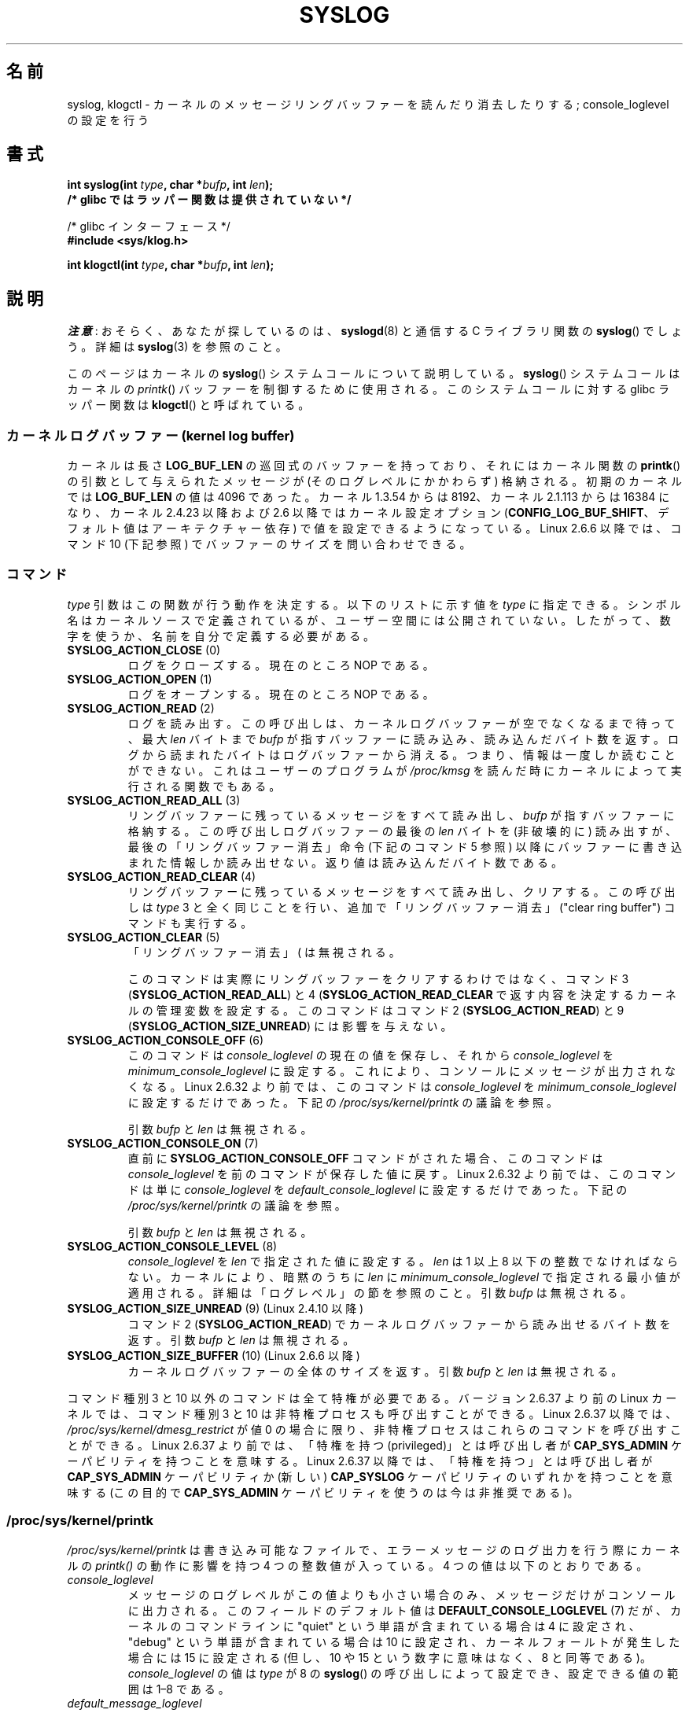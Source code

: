 .\" Copyright (C) 1995 Andries Brouwer (aeb@cwi.nl)
.\" and Copyright (C) 2012, 2014 Michael Kerrisk <mtk.manpages@gmail.com>
.\"
.\" %%%LICENSE_START(VERBATIM)
.\" Permission is granted to make and distribute verbatim copies of this
.\" manual provided the copyright notice and this permission notice are
.\" preserved on all copies.
.\"
.\" Permission is granted to copy and distribute modified versions of this
.\" manual under the conditions for verbatim copying, provided that the
.\" entire resulting derived work is distributed under the terms of a
.\" permission notice identical to this one.
.\"
.\" Since the Linux kernel and libraries are constantly changing, this
.\" manual page may be incorrect or out-of-date.  The author(s) assume no
.\" responsibility for errors or omissions, or for damages resulting from
.\" the use of the information contained herein.  The author(s) may not
.\" have taken the same level of care in the production of this manual,
.\" which is licensed free of charge, as they might when working
.\" professionally.
.\"
.\" Formatted or processed versions of this manual, if unaccompanied by
.\" the source, must acknowledge the copyright and authors of this work.
.\" %%%LICENSE_END
.\"
.\" Written 11 June 1995 by Andries Brouwer <aeb@cwi.nl>
.\" 2008-02-15, Jeremy Kerr <jk@ozlabs.org>
.\"     Add info on command type 10; add details on types 6, 7, 8, & 9.
.\" 2008-02-15, Michael Kerrisk <mtk.manpages@gmail.com>
.\"     Update LOG_BUF_LEN details; update RETURN VALUE section.
.\"
.\"*******************************************************************
.\"
.\" This file was generated with po4a. Translate the source file.
.\"
.\"*******************************************************************
.\"
.\" Japanese Version Copyright (c) 1997 HANATAKA Shinya
.\"         all rights reserved.
.\" Translated Mon Dec 16 11:16:34 JST 2001
.\"         by HANATAKA Shinya <hanataka@abyss.rim.or.jp>
.\" Updated Thu Mar 6 2003 by Akihiro MOTOKI <amotoki@dd.iij4u.or.jp>
.\" Updated 2005-09-06, Akihiro MOTOKI <amotoki@dd.iij4u.or.jp>
.\" Updated 2008-04-04, Akihiro MOTOKI, LDP v2.79
.\" Updated 2008-07-31, Akihiro MOTOKI, LDP v3.05
.\" Updated 2012-04-30, Akihiro MOTOKI <amotoki@gmail.com>
.\" Updated 2012-05-29, Akihiro MOTOKI <amotoki@gmail.com>
.\" Updated 2013-05-06, Akihiro MOTOKI <amotoki@gmail.com>
.\"
.TH SYSLOG 2 " 2020\-08\-13" Linux "Linux Programmer's Manual"
.SH 名前
syslog, klogctl \- カーネルのメッセージリングバッファーを読んだり消去したりする; console_loglevel の設定を行う
.SH 書式
.nf
\fBint syslog(int \fP\fItype\fP\fB, char *\fP\fIbufp\fP\fB, int \fP\fIlen\fP\fB);\fP
\fB/* glibc ではラッパー関数は提供されていない */\fP
.PP
 /* glibc インターフェース */
\fB#include <sys/klog.h>\fP
.PP
\fBint klogctl(int \fP\fItype\fP\fB, char *\fP\fIbufp\fP\fB, int \fP\fIlen\fP\fB);\fP
.fi
.SH 説明
\fI注意\fP: おそらく、あなたが探しているのは、 \fBsyslogd\fP(8) と通信する C ライブラリ関数の \fBsyslog\fP() でしょう。詳細は
\fBsyslog\fP(3) を参照のこと。
.PP
このページはカーネルの \fBsyslog\fP() システムコールについて説明している。 \fBsyslog\fP() システムコールはカーネルの
\fIprintk\fP() バッファーを制御するために使用される。 このシステムコールに対する glibc ラッパー関数は \fBklogctl\fP()
と呼ばれている。
.SS "カーネルログバッファー (kernel log buffer)"
.\" Under "General setup" ==> "Kernel log buffer size"
.\" For 2.6, precisely the option seems to have appeared in 2.5.55.
カーネルは長さ \fBLOG_BUF_LEN\fP の巡回式のバッファーを持っており、 それにはカーネル関数の \fBprintk\fP()
の引数として与えられた メッセージが (そのログレベルにかかわらず) 格納される。 初期のカーネルでは \fBLOG_BUF_LEN\fP の値は 4096
であった。 カーネル 1.3.54 からは 8192、 カーネル 2.1.113 からは 16384 になり、 カーネル 2.4.23 以降および
2.6 以降ではカーネル設定オプション (\fBCONFIG_LOG_BUF_SHIFT\fP、 デフォルト値はアーキテクチャー依存)
で値を設定できるようになっている。 Linux 2.6.6 以降では、コマンド 10 (下記参照) でバッファーのサイズを問い合わせできる。
.SS コマンド
\fItype\fP 引数はこの関数が行う動作を決定する。 以下のリストに示す値を \fItype\fP に指定できる。
シンボル名はカーネルソースで定義されているが、ユーザー空間には公開されていない。 したがって、数字を使うか、名前を自分で定義する必要がある。
.TP 
\fBSYSLOG_ACTION_CLOSE\fP (0)
ログをクローズする。現在のところ NOP である。
.TP 
\fBSYSLOG_ACTION_OPEN\fP (1)
ログをオープンする。現在のところ NOP である。
.TP 
\fBSYSLOG_ACTION_READ\fP (2)
ログを読み出す。 この呼び出しは、 カーネルログバッファーが空でなくなるまで待って、 最大 \fIlen\fP バイトまで \fIbufp\fP
が指すバッファーに読み込み、 読み込んだバイト数を返す。 ログから読まれたバイトはログバッファーから消える。 つまり、情報は一度しか読むことができない。
これはユーザーのプログラムが \fI/proc/kmsg\fP を読んだ時にカーネルによって実行される関数でもある。
.TP 
\fBSYSLOG_ACTION_READ_ALL\fP (3)
リングバッファーに残っているメッセージをすべて読み出し、 \fIbufp\fP が指すバッファーに格納する。 この呼び出しログバッファーの最後の \fIlen\fP
バイトを (非破壊的に) 読み出すが、 最後の「リングバッファー消去」命令 (下記のコマンド 5 参照)
以降にバッファーに書き込まれた情報しか読み出せない。 返り値は読み込んだバイト数である。
.TP 
\fBSYSLOG_ACTION_READ_CLEAR\fP (4)
リングバッファーに残っているメッセージをすべて読み出し、クリアする。 この呼び出しは \fItype\fP 3
と全く同じことを行い、追加で「リングバッファー消去」 ("clear ring buffer") コマンドも実行する。
.TP 
\fBSYSLOG_ACTION_CLEAR\fP (5)
「リングバッファー消去」 (\"clear ring buffer\") コマンドのみを実行する。 引数 \fIbufp\fP と \fIlen\fP
は無視される。
.IP
このコマンドは実際にリングバッファーをクリアするわけではなく、 コマンド 3 (\fBSYSLOG_ACTION_READ_ALL\fP) と 4
(\fBSYSLOG_ACTION_READ_CLEAR\fP で返す内容を決定するカーネルの管理変数を設定する。 このコマンドはコマンド 2
(\fBSYSLOG_ACTION_READ\fP) と 9 (\fBSYSLOG_ACTION_SIZE_UNREAD\fP) には影響を与えない。
.TP 
\fBSYSLOG_ACTION_CONSOLE_OFF\fP (6)
.\" commit 1aaad49e856ce41adc07d8ae0c8ef35fc4483245
このコマンドは \fIconsole_loglevel\fP の現在の値を保存し、それから \fIconsole_loglevel\fP を
\fIminimum_console_loglevel\fP に設定する。 これにより、コンソールにメッセージが出力されなくなる。 Linux 2.6.32
より前では、 このコマンドは \fIconsole_loglevel\fP を \fIminimum_console_loglevel\fP
に設定するだけであった。 下記の \fI/proc/sys/kernel/printk\fP の議論を参照。
.IP
引数 \fIbufp\fP と \fIlen\fP は無視される。
.TP 
\fBSYSLOG_ACTION_CONSOLE_ON\fP (7)
.\" commit 1aaad49e856ce41adc07d8ae0c8ef35fc4483245
直前に \fBSYSLOG_ACTION_CONSOLE_OFF\fP コマンドがされた場合、 このコマンドは \fIconsole_loglevel\fP
を前のコマンドが保存した値に戻す。 Linux 2.6.32 より前では、 このコマンドは単に \fIconsole_loglevel\fP を
\fIdefault_console_loglevel\fP に設定するだけであった。 下記の \fI/proc/sys/kernel/printk\fP
の議論を参照。
.IP
引数 \fIbufp\fP と \fIlen\fP は無視される。
.TP 
\fBSYSLOG_ACTION_CONSOLE_LEVEL\fP (8)
\fIconsole_loglevel\fP を \fIlen\fP で指定された値に設定する。 \fIlen\fP は 1 以上 8 以下の整数でなければならない。
カーネルにより、暗黙のうちに \fIlen\fP に \fIminimum_console_loglevel\fP で指定される最小値が適用される。
詳細は「ログレベル」の節を参照のこと。 引数 \fIbufp\fP は無視される。
.TP 
\fBSYSLOG_ACTION_SIZE_UNREAD\fP (9) (Linux 2.4.10 以降)
コマンド 2 (\fBSYSLOG_ACTION_READ\fP) でカーネルログバッファーから読み出せるバイト数を返す。 引数 \fIbufp\fP と
\fIlen\fP は無視される。
.TP 
\fBSYSLOG_ACTION_SIZE_BUFFER\fP (10) (Linux 2.6.6 以降)
カーネルログバッファーの全体のサイズを返す。 引数 \fIbufp\fP と \fIlen\fP は無視される。
.PP
.\"
.\"
コマンド種別 3 と 10 以外のコマンドは全て特権が必要である。
バージョン 2.6.37 より前の Linux カーネルでは、
コマンド種別 3 と 10 は非特権プロセスも呼び出すことができる。
Linux 2.6.37 以降では、\fI/proc/sys/kernel/dmesg_restrict\fP が値 0 の場合に限り、
非特権プロセスはこれらのコマンドを呼び出すことができる。
Linux 2.6.37 より前では、「特権を持つ (privileged)」とは呼び出し者が
\fBCAP_SYS_ADMIN\fP ケーパビリティを持つことを意味する。
Linux 2.6.37 以降では、「特権を持つ」とは呼び出し者が
\fBCAP_SYS_ADMIN\fP ケーパビリティか
(新しい) \fBCAP_SYSLOG\fP ケーパビリティのいずれかを持つことを意味する
(この目的で \fBCAP_SYS_ADMIN\fP ケーパビリティを使うのは今は非推奨である)。
.SS /proc/sys/kernel/printk
\fI/proc/sys/kernel/printk\fP は書き込み可能なファイルで、 エラーメッセージのログ出力を行う際にカーネルの
\fIprintk()\fP の動作に影響を持つ 4 つの整数値が入っている。 4 つの値は以下のとおりである。
.TP 
\fIconsole_loglevel\fP
.\" since Linux 2.4
メッセージのログレベルがこの値よりも小さい場合のみ、メッセージだけがコンソールに出力される。 このフィールドのデフォルト値は
\fBDEFAULT_CONSOLE_LOGLEVEL\fP (7) だが、 カーネルのコマンドラインに "quiet" という単語が含まれている場合は 4
に設定され、 "debug" という単語が含まれている場合は 10 に設定され、 カーネルフォールトが発生した場合には 15 に設定される (但し、10
や 15 という数字に意味はなく、8 と同等である)。 \fIconsole_loglevel\fP の値は \fItype\fP が 8 の
\fBsyslog\fP() の呼び出しによって設定でき、 設定できる値の範囲は 1\(en8 である。
.TP 
\fIdefault_message_loglevel\fP
.\" commit 5af5bcb8d37f99ba415a1adc6da71051b84f93a5
この値は、明示的にログレベルが指定されていない \fIprintk()\fP メッセージのログレベルとして使用される。 Linux 2.6.38 以前では、
このフィールドのデフォルト値は 4 (\fBKERN_WARNING\fP) にハードコードされていた。 Linux 2.6.39 以降では、
デフォルト値はカーネルの設定オプション \fBCONFIG_DEFAULT_MESSAGE_LOGLEVEL\fP で定義されており、 デフォルト値は 4
である。
.TP 
\fIminimum_console_loglevel\fP
このフィールドの値は \fIconsole_loglevel\fP に設定できる最小値である。
.TP 
\fIdefault_console_loglevel\fP
.\"
.\"
\fIconsole_loglevel\fP のデフォルト値である。
.SS ログレベル
すべての \fIprintk\fP() メッセージにはそれぞれログレベルがある。 ログレベルがメッセージの一部として明示的に指定されなかった場合は、
ログレベルは \fIdefault_message_loglevel\fP になる。ログレベルの一般的な意味は以下のとおりである。
.TS
lB lB lB
lB c l.
カーネル定数	レベル値	意味
KERN_EMERG	0	システムが使用不可
KERN_ALERT	1	直ちに対応しなければならない
KERN_CRIT	2	危険な状況
KERN_ERR	3	エラー状況
KERN_WARNING	4	警告状況
KERN_NOTICE	5	通常だが重要な状況
KERN_INFO	6	参考情報
KERN_DEBUG	7	デバッグレベルのメッセージ
.TE
.sp 1
カーネルの \fIprintk()\fP ルーチンは、メッセージのログレベルが \fIconsole_loglevel\fP よりも小さい値の場合にのみ、
メッセージをコンソールに出力する。
.SH 返り値
\fItype\fP が 2, 3, 4 の場合、成功すると \fBsyslog\fP()  は読み出したバイト数を返す。 \fItype\fP が 9 の場合、
カーネルログバッファーにある現在読み出し可能なバイト数を返す。 \fItype\fP が 10 の場合、 カーネルログバッファーの総量を返す。 \fItype\fP
がそれ以外の値の場合、成功すると 0 が返される。
.PP
エラーの場合は、\-1\ が返り、 \fIerrno\fP にエラーを示す値が設定される。
.SH エラー
.TP 
\fBEINVAL\fP
不正な引数 (具体的には、 \fItype\fP が正しくない、もしくは \fItype\fP が 2, 3, 4 の場合に \fIbuf\fP が NULL か
\fIlen\fP が 0 未満である、もしくは \fItype\fP が 8 の場合に \fIlevel\fP が 1 以上 8 以下の範囲に入っていない)。
.TP 
\fBENOSYS\fP
カーネルの設定オプション \fBCONFIG_PRINTK\fP を無効にしてカーネルがコンパイルされているため、 \fBsyslog\fP()
システムコールが利用できない。
.TP 
\fBEPERM\fP
十分な権限を持たないプロセス (正確にはケーパビリティ \fBCAP_SYS_ADMIN\fP も \fBCAP_SYSLOG\fP も持たないプロセス) が
\fIconsole_loglevel\fP を変更しようとしたか、 カーネルメッセージリングを消去しようとした。
.TP 
\fBERESTARTSYS\fP
システムコールがシグナルによって割り込まれ、何も読み出せなかった。 (トレース中にしか発生することはない)
.SH 準拠
このシステムコールは Linux 特有であり、移植を意図したプログラムでは 使用してはいけない。
.SH 注意
.\" In libc4 and libc5 the number of this call was defined by
.\" .BR SYS_klog .
.\" In glibc 2.0 the syscall is baptized
.\" .BR klogctl ().
かなり初期の頃から、同じ名前を持つシステムコールとライブラリルーチンが
全く異なる別物であるのは不幸なことだと指摘されてきた。
.SH 関連項目
 \fBdmesg\fP(1), \fBsyslog\fP(3), \fBcapabilities\fP(7)
.SH この文書について
この man ページは Linux \fIman\-pages\fP プロジェクトのリリース 5.10 の一部である。プロジェクトの説明とバグ報告に関する情報は
\%https://www.kernel.org/doc/man\-pages/ に書かれている。
